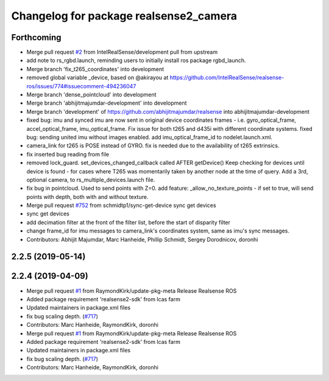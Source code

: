 ^^^^^^^^^^^^^^^^^^^^^^^^^^^^^^^^^^^^^^^
Changelog for package realsense2_camera
^^^^^^^^^^^^^^^^^^^^^^^^^^^^^^^^^^^^^^^

Forthcoming
-----------
* Merge pull request `#2 <https://github.com/LCAS/realsense/issues/2>`_ from IntelRealSense/development
  pull from upstream
* add note to rs_rgbd.launch, reminding users to initially install ros package rgbd_launch.
* Merge branch 'fix_t265_coordinates' into development
* removed global variable _device, based on @akirayou at https://github.com/IntelRealSense/realsense-ros/issues/774#issuecomment-494236047
* Merge branch 'dense_pointcloud' into development
* Merge branch 'abhijitmajumdar-development' into development
* Merge branch 'development' of https://github.com/abhijitmajumdar/realsense into abhijitmajumdar-development
* fixed bug: imu and synced imu are now sent in original device coordinates frames - i.e. gyro_optical_frame, accel_optical_frame, imu_optical_frame. Fix issue for both t265 and d435i with different coordinate systems.
  fixed bug: sending united imu without images enabled.
  add imu_optical_frame_id to nodelet.launch.xml.
* camera_link for t265 is POSE instead of GYRO.
  fix is needed due to the availability of t265 extrinsics.
* fix inserted bug reading from file
* removed lock_guard.
  set_devices_changed_callback called AFTER getDevice()
  Keep checking for devices until device is found - for cases where T265 was momentarily taken by another node at the time of query.
  Add a 3rd, optional camera, to rs_multiple_devices.launch file.
* fix bug in pointcloud. Used to send points with Z=0.
  add feature: _allow_no_texture_points - if set to true, will send points with depth, both with and without texture.
* Merge pull request `#752 <https://github.com/LCAS/realsense/issues/752>`_ from schmidtp1/sync-get-device
  sync get devices
* sync get devices
* add decimation filter at the front of the filter list, before the start of disparity filter
* change frame_id for imu messages to camera_link's coordinates system, same as imu's sync messages.
* Contributors: Abhijit Majumdar, Marc Hanheide, Phillip Schmidt, Sergey Dorodnicov, doronhi

2.2.5 (2019-05-14)
------------------

2.2.4 (2019-04-09)
------------------
* Merge pull request `#1 <https://github.com/LCAS/realsense/issues/1>`_ from RaymondKirk/update-pkg-meta
  Release Realsense ROS
* Added package requirement 'realsense2-sdk' from lcas farm
* Updated maintainers in package.xml files
* fix bug scaling depth. (`#717 <https://github.com/LCAS/realsense/issues/717>`_)
* Contributors: Marc Hanheide, RaymondKirk, doronhi

* Merge pull request `#1 <https://github.com/LCAS/realsense/issues/1>`_ from RaymondKirk/update-pkg-meta
  Release Realsense ROS
* Added package requirement 'realsense2-sdk' from lcas farm
* Updated maintainers in package.xml files
* fix bug scaling depth. (`#717 <https://github.com/LCAS/realsense/issues/717>`_)
* Contributors: Marc Hanheide, RaymondKirk, doronhi
